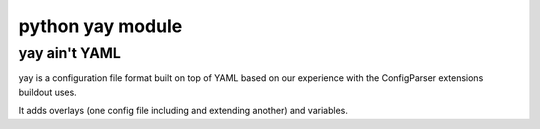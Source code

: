 ﻿

.. index::
   configuration (yay)

.. _python_yay_conf:

============================
python yay module
============================

.. seealso::

   - http://pypi.python.org/pypi/yay


yay ain't YAML
==============

yay is a configuration file format built on top of YAML based on our experience
with the ConfigParser extensions buildout uses.

It adds overlays (one config file including and extending another) and variables.
